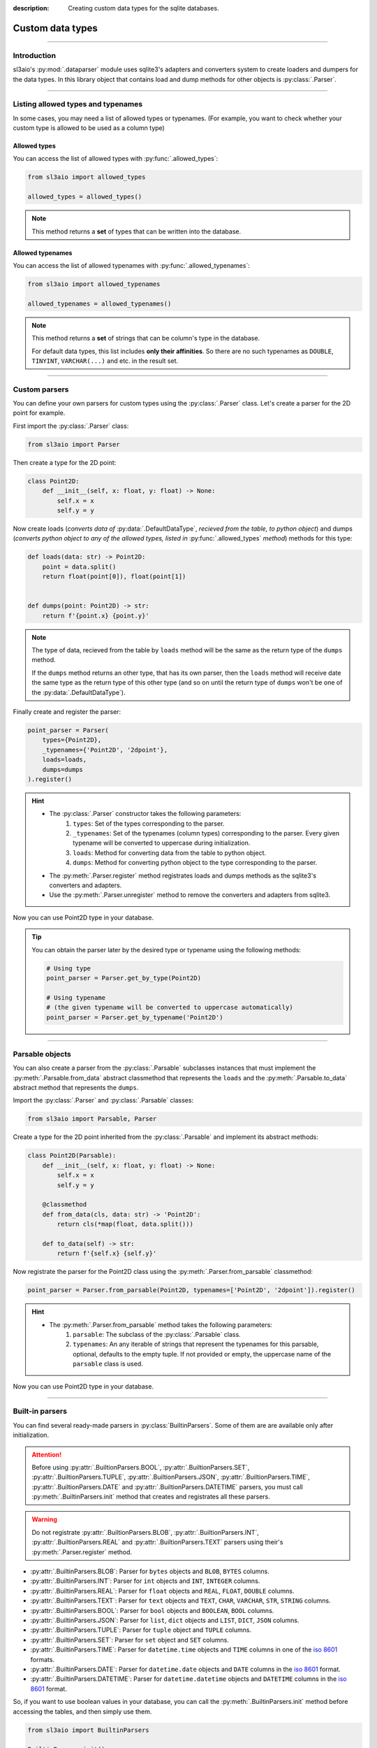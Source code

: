 :description: Creating custom data types for the sqlite databases.

Custom data types
=================

.. rst-class:: lead

    Create custom data types and use them in your databases.

----

Introduction
------------
sl3aio's :py:mod:`.dataparser` module uses sqlite3's adapters and converters system to create loaders and
dumpers for the data types. In this library object that contains load and dump methods for other objects is
:py:class:`.Parser`.

----

Listing allowed types and typenames
-----------------------------------
In some cases, you may need a list of allowed types or typenames. (For example, you want to check whether your
custom type is allowed to be used as a column type)

Allowed types
~~~~~~~~~~~~~
You can access the list of allowed types with :py:func:`.allowed_types`:

.. code-block:: python

    from sl3aio import allowed_types

    allowed_types = allowed_types()

.. Note::
    This method returns a **set** of types that can be written into the database.

Allowed typenames
~~~~~~~~~~~~~~~~~
You can access the list of allowed typenames with :py:func:`.allowed_typenames`:

.. code-block:: python

    from sl3aio import allowed_typenames

    allowed_typenames = allowed_typenames()

.. Note::
    This method returns a **set** of strings that can be column's type in the database.

    For default data types, this list includes **only their affinities**. So there are no
    such typenames as ``DOUBLE``, ``TINYINT``, ``VARCHAR(...)`` and etc. in the result set.

----

Custom parsers
--------------
You can define your own parsers for custom types using the :py:class:`.Parser` class. Let's create a parser for
the 2D point for example.

First import the :py:class:`.Parser` class:

.. code-block:: python

    from sl3aio import Parser

Then create a type for the 2D point:

.. code-block:: python

    class Point2D:
        def __init__(self, x: float, y: float) -> None:
            self.x = x
            self.y = y

Now create loads (*converts data of* :py:data:`.DefaultDataType`, *recieved from the table, to python object*)
and dumps (*converts python object to any of the allowed types, listed in* :py:func:`.allowed_types` *method*)
methods for this type:

.. code-block:: python

    def loads(data: str) -> Point2D:
        point = data.split()
        return float(point[0]), float(point[1])


    def dumps(point: Point2D) -> str:
        return f'{point.x} {point.y}'

.. Note::
    The type of data, recieved from the table by ``loads`` method will be the same as the return type of
    the ``dumps`` method.
    
    If the ``dumps`` method returns an other type, that has its own parser, then the ``loads`` method
    will receive date the same type as the return type of this other type (and so on until the return type
    of ``dumps`` won't be one of the :py:data:`.DefaultDataType`).

Finally create and register the parser:

.. code-block:: python

    point_parser = Parser(
        types={Point2D},
        _typenames={'Point2D', '2dpoint'},
        loads=loads,
        dumps=dumps
    ).register()

.. Hint::
    :class: dropdown

    - The :py:class:`.Parser` constructor takes the following parameters:
        1. ``types``: Set of the types corresponding to the parser.
        2. ``_typenames``: Set of the typenames (column types) corresponding to the parser. Every given typename
           will be converted to uppercase during initialization.
        3. ``loads``: Method for converting data from the table to python object.
        4. ``dumps``: Method for converting python object to the type corresponding to the parser.
    - The :py:meth:`.Parser.register` method registrates loads and dumps methods as the sqlite3's converters
      and adapters.
    - Use the :py:meth:`.Parser.unregister` method to remove the converters and adapters from sqlite3.

Now you can use Point2D type in your database.

.. Tip::
    You can obtain the parser later by the desired type or typename using the following methods:

    .. code-block:: python

        # Using type
        point_parser = Parser.get_by_type(Point2D)

        # Using typename
        # (the given typename will be converted to uppercase automatically)
        point_parser = Parser.get_by_typename('Point2D')

----

Parsable objects
----------------
You can also create a parser from the :py:class:`.Parsable` subclasses instances that must implement the
:py:meth:`.Parsable.from_data` abstract classmethod that represents the ``loads`` and the
:py:meth:`.Parsable.to_data` abstract method that represents the ``dumps``.

Import the :py:class:`.Parser` and :py:class:`.Parsable` classes:

.. code-block:: python

    from sl3aio import Parsable, Parser

Create a type for the 2D point inherited from the :py:class:`.Parsable` and implement its abstract methods:

.. code-block:: python

    class Point2D(Parsable):
        def __init__(self, x: float, y: float) -> None:
            self.x = x
            self.y = y

        @classmethod
        def from_data(cls, data: str) -> 'Point2D':
            return cls(*map(float, data.split()))

        def to_data(self) -> str:
            return f'{self.x} {self.y}'

Now registrate the parser for the Point2D class using the :py:meth:`.Parser.from_parsable` classmethod:

.. code-block:: python

    point_parser = Parser.from_parsable(Point2D, typenames=['Point2D', '2dpoint']).register()

.. Hint::
    - The :py:meth:`.Parser.from_parsable` method takes the following parameters:
        1. ``parsable``: The subclass of the :py:class:`.Parsable` class.
        2. ``typenames``: An any iterable of strings that represent the typenames for this parsable, optional,
           defaults to the empty tuple. If not provided or empty, the uppercase name of the ``parsable``
           class is used.

Now you can use Point2D type in your database.

----

Built-in parsers
----------------
You can find several ready-made parsers in :py:class:`BuiltinParsers`. Some of them are are available
only after initialization.

.. Attention::
    Before using :py:attr:`.BuiltionParsers.BOOL`, :py:attr:`.BuiltionParsers.SET`,
    :py:attr:`.BuiltionParsers.TUPLE`, :py:attr:`.BuiltionParsers.JSON`, :py:attr:`.BuiltionParsers.TIME`,
    :py:attr:`.BuiltionParsers.DATE` and :py:attr:`.BuiltionParsers.DATETIME` parsers, you must call
    :py:meth:`.BuiltinParsers.init` method that creates and registrates all these parsers.

.. Warning::
    Do not registrate :py:attr:`.BuiltionParsers.BLOB`, :py:attr:`.BuiltionParsers.INT`,
    :py:attr:`.BuiltionParsers.REAL` and :py:attr:`.BuiltionParsers.TEXT` parsers using their's
    :py:meth:`.Parser.register` method.

- :py:attr:`.BuiltinParsers.BLOB`: Parser for ``bytes`` objects and ``BLOB``, ``BYTES`` columns.
- :py:attr:`.BuiltinParsers.INT`: Parser for ``int`` objects and ``INT``, ``INTEGER`` columns.
- :py:attr:`.BuiltinParsers.REAL`: Parser for ``float`` objects and ``REAL``, ``FLOAT``, ``DOUBLE`` columns.
- :py:attr:`.BuiltinParsers.TEXT`: Parser for ``text`` objects and ``TEXT``, ``CHAR``, ``VARCHAR``, ``STR``,
  ``STRING`` columns.
- :py:attr:`.BuiltinParsers.BOOL`: Parser for ``bool`` objects and ``BOOLEAN``, ``BOOL`` columns.
- :py:attr:`.BuiltinParsers.JSON`: Parser for ``list``, ``dict`` objects and ``LIST``, ``DICT``, ``JSON``
  columns.
- :py:attr:`.BuiltinParsers.TUPLE`: Parser for ``tuple`` object and ``TUPLE`` columns.
- :py:attr:`.BuiltinParsers.SET`: Parser for ``set`` object and ``SET`` columns.
- :py:attr:`.BuiltinParsers.TIME`: Parser for ``datetime.time`` objects and ``TIME`` columns in one of the
  `iso 8601 <https://en.wikipedia.org/wiki/ISO_8601>`_ formats.
- :py:attr:`.BuiltinParsers.DATE`: Parser for ``datetime.date`` objects and ``DATE`` columns in the
  `iso 8601 <https://en.wikipedia.org/wiki/ISO_8601>`_ format.
- :py:attr:`.BuiltinParsers.DATETIME`: Parser for ``datetime.datetime`` objects and ``DATETIME`` columns in the
  `iso 8601 <https://en.wikipedia.org/wiki/ISO_8601>`_ format.

So, if you want to use boolean values in your database, you can call the :py:meth:`.BuiltinParsers.init` method
before accessing the tables, and then simply use them.

.. code-block:: python

    from sl3aio import BuiltinParsers

    BuiltinParsers.init()
    await table.insert(some_bool_value=True)

If you want to change the load/dump method of a parser after initialization, you can do so:

.. code-block:: python

    from sl3aio import BuiltinParsers


    def new_date_dumps(obj):
        # Your new dumps logic here
    

    def new_date_loads(data):
        # Your new loads logic here


    BuiltinParsers.DATE.dumps = new_date_dumps

    BuiltinParsers.init()
    BuiltinParsers.DATE.dumps = new_date_dumps
    BuiltinParsers.DATE.loads = new_date_loads
    BuiltinParsers.DATE.register()  # Reregister the dumps/loads methods.

